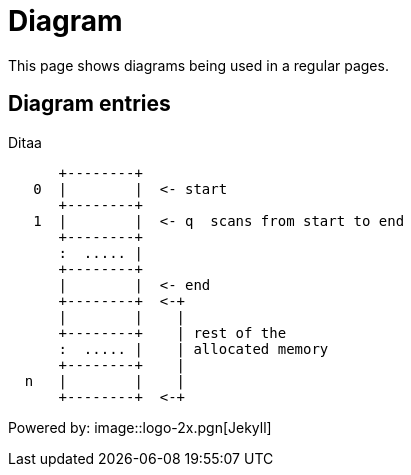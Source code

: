 = Diagram
:showtitle:
:page-navtitle: diagrams samples
:page-excerpt:  asciidoc diagrams
:page-root:  ../../../

This page shows diagrams being used in a regular pages.

== Diagram entries

Ditaa
[ditaa,memory,png]
....

      +--------+
   0  |        |  <- start
      +--------+
   1  |        |  <- q  scans from start to end
      +--------+
      :  ..... |
      +--------+
      |        |  <- end
      +--------+  <-+
      |        |    |
      +--------+    | rest of the
      :  ..... |    | allocated memory
      +--------+    |
  n   |        |    |
      +--------+  <-+
....

Powered by:
 image::logo-2x.pgn[Jekyll]
